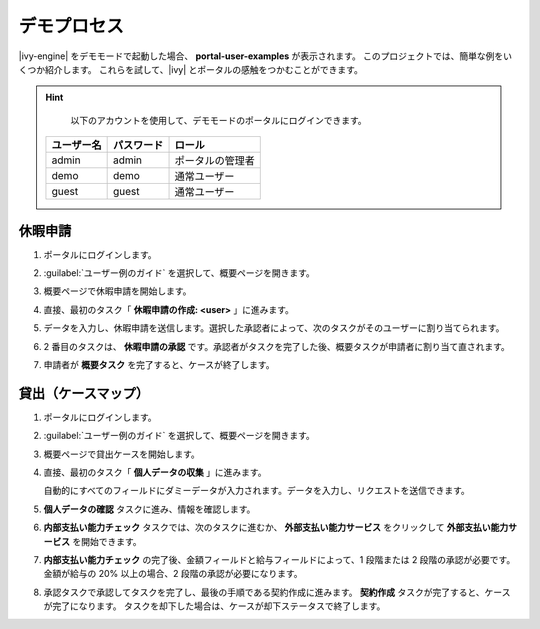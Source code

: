 .. _demo-processes-ja:

デモプロセス
*********************************

|ivy-engine| をデモモードで起動した場合、 **portal-user-examples** が表示されます。
このプロジェクトでは、簡単な例をいくつか紹介します。
これらを試して、|ivy| とポータルの感触をつかむことができます。

.. hint:: 
   以下のアカウントを使用して、デモモードのポータルにログインできます。

  +---------------------+---------------------+-------------------------+
  | ユーザー名          | パスワード          | ロール                  |
  +=====================+=====================+=========================+
  | admin               | admin               | ポータルの管理者        |
  +---------------------+---------------------+-------------------------+
  | demo                | demo                | 通常ユーザー            |
  +---------------------+---------------------+-------------------------+
  | guest               | guest               | 通常ユーザー            |
  +---------------------+---------------------+-------------------------+

休暇申請
--------------------------

#. ポータルにログインします。

#. :guilabel:`ユーザー例のガイド` を選択して、概要ページを開きます。

   |user-example-guide-link|

#. 概要ページで休暇申請を開始します。

   |example-overview-leave-request|

#. 直接、最初のタスク「 **休暇申請の作成: <user>** 」に進みます。

   |leave-request-creation|

#. データを入力し、休暇申請を送信します。選択した承認者によって、次のタスクがそのユーザーに割り当てられます。
   

#. 2 番目のタスクは、 **休暇申請の承認** です。承認者がタスクを完了した後、概要タスクが申請者に割り当て直されます。
   

#. 申請者が **概要タスク** を完了すると、ケースが終了します。


貸出（ケースマップ）
-----------------------------------------

#. ポータルにログインします。

#. :guilabel:`ユーザー例のガイド` を選択して、概要ページを開きます。

   |user-example-guide-link|

#. 概要ページで貸出ケースを開始します。

   |example-overview-lending-case|

#. 直接、最初のタスク「 **個人データの収集** 」に進みます。

   |lending-casemap-collect-personal-data|

   自動的にすべてのフィールドにダミーデータが入力されます。データを入力し、リクエストを送信できます。
   

#. **個人データの確認** タスクに進み、情報を確認します。

#. **内部支払い能力チェック** タスクでは、次のタスクに進むか、 **外部支払い能力サービス** をクリックして **外部支払い能力サービス** を開始できます。
   
   

   |lending-casemap-external-solvency-service|

#. **内部支払い能力チェック** の完了後、金額フィールドと給与フィールドによって、1 段階または 2 段階の承認が必要です。
   金額が給与の 20% 以上の場合、2 段階の承認が必要になります。
   

   |lending-casemap-approval-task|

#. 承認タスクで承認してタスクを完了し、最後の手順である契約作成に進みます。
   **契約作成** タスクが完了すると、ケースが完了になります。
   タスクを却下した場合は、ケースが却下ステータスで終了します。


.. |example-overview-leave-request| image:: ../../screenshots/demo-processes/example-overview-leave-request.png
   :alt: ポータルの例：休暇申請の例
.. |leave-request-creation| image:: ../../screenshots/demo-processes/leave-request-creation.png
   :alt: ポータルの例：休暇申請の作成の例
.. |user-example-guide-link| image:: ../../screenshots/demo-processes/user-example-guide-link.png
   :alt: ユーザー例のガイドへのリンク
.. |example-overview-lending-case| image:: ../../screenshots/demo-processes/example-overview-lending-case.png
   :alt: ポータルの例：貸出
.. |lending-casemap-collect-personal-data| image:: ../../screenshots/demo-processes/lending-casemap-collect-personal-data.png
   :alt: ポータルの例：貸出ケースマップ - 個人データの収集
.. |lending-casemap-external-solvency-service| image:: ../../screenshots/demo-processes/lending-casemap-external-solvency-service.png
   :alt: ポータルの例：貸出ケースマップ - 外部支払い能力サービス
.. |lending-casemap-approval-task| image:: ../../screenshots/demo-processes/lending-casemap-approval-task.png
   :alt: ポータルの例：貸出ケースマップ - 承認タスク
